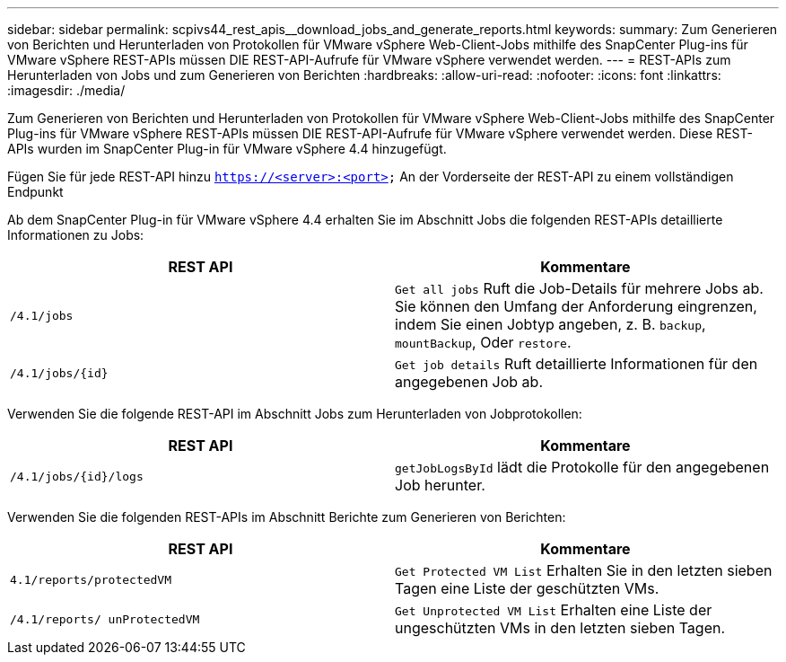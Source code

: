 ---
sidebar: sidebar 
permalink: scpivs44_rest_apis__download_jobs_and_generate_reports.html 
keywords:  
summary: Zum Generieren von Berichten und Herunterladen von Protokollen für VMware vSphere Web-Client-Jobs mithilfe des SnapCenter Plug-ins für VMware vSphere REST-APIs müssen DIE REST-API-Aufrufe für VMware vSphere verwendet werden. 
---
= REST-APIs zum Herunterladen von Jobs und zum Generieren von Berichten
:hardbreaks:
:allow-uri-read: 
:nofooter: 
:icons: font
:linkattrs: 
:imagesdir: ./media/


[role="lead"]
Zum Generieren von Berichten und Herunterladen von Protokollen für VMware vSphere Web-Client-Jobs mithilfe des SnapCenter Plug-ins für VMware vSphere REST-APIs müssen DIE REST-API-Aufrufe für VMware vSphere verwendet werden. Diese REST-APIs wurden im SnapCenter Plug-in für VMware vSphere 4.4 hinzugefügt.

Fügen Sie für jede REST-API hinzu `https://<server>:<port>` An der Vorderseite der REST-API zu einem vollständigen Endpunkt

Ab dem SnapCenter Plug-in für VMware vSphere 4.4 erhalten Sie im Abschnitt Jobs die folgenden REST-APIs detaillierte Informationen zu Jobs:

|===
| REST API | Kommentare 


| `/4.1/jobs` | `Get all jobs` Ruft die Job-Details für mehrere Jobs ab. Sie können den Umfang der Anforderung eingrenzen, indem Sie einen Jobtyp angeben, z. B. `backup`, `mountBackup`, Oder `restore`. 


| `/4.1/jobs/{id}` | `Get job details` Ruft detaillierte Informationen für den angegebenen Job ab. 
|===
Verwenden Sie die folgende REST-API im Abschnitt Jobs zum Herunterladen von Jobprotokollen:

|===
| REST API | Kommentare 


| `/4.1/jobs/{id}/logs` | `getJobLogsById` lädt die Protokolle für den angegebenen Job herunter. 
|===
Verwenden Sie die folgenden REST-APIs im Abschnitt Berichte zum Generieren von Berichten:

|===
| REST API | Kommentare 


| `4.1/reports/protectedVM` | `Get Protected VM List` Erhalten Sie in den letzten sieben Tagen eine Liste der geschützten VMs. 


| `/4.1/reports/
unProtectedVM` | `Get Unprotected VM List` Erhalten eine Liste der ungeschützten VMs in den letzten sieben Tagen. 
|===